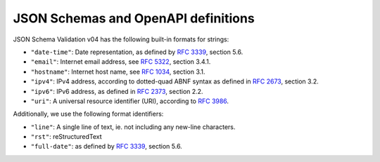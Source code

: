.. _schemas:

JSON Schemas and OpenAPI definitions
====================================

JSON Schema Validation v04 has the following built-in formats for strings:


- ``"date-time"``: Date representation, as defined by :rfc:`3339`, section 5.6.

- ``"email"``: Internet email address, see :rfc:`5322`, section 3.4.1.

- ``"hostname"``: Internet host name, see :rfc:`1034`, section 3.1.

- ``"ipv4"``: IPv4 address, according to dotted-quad ABNF syntax as
  defined in :rfc:`2673`, section 3.2.

- ``"ipv6"``: IPv6 address, as defined in :rfc:`2373`, section 2.2.

- ``"uri"``: A universal resource identifier (URI), according to :rfc:`3986`.


Additionally, we use the following format identifiers:

- ``"line"``: A single line of text, ie. not including any new-line characters.

- ``"rst"``: reStructuredText

- ``"full-date"``: as defined by :rfc:`3339`, section 5.6.
